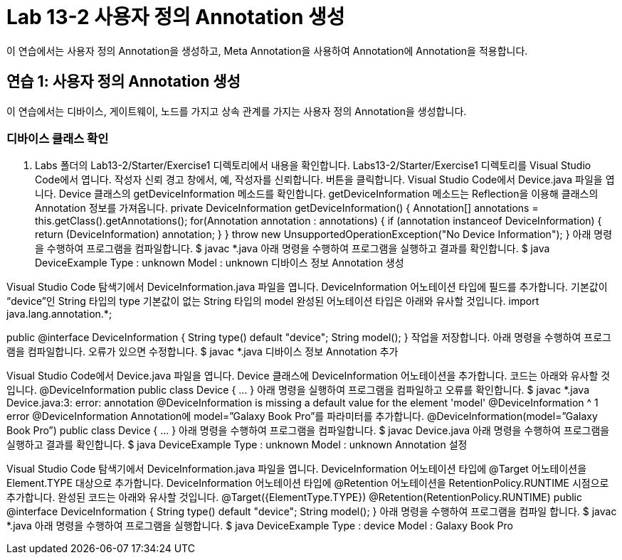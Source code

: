 = Lab 13-2 사용자 정의 Annotation 생성

이 연습에서는 사용자 정의 Annotation을 생성하고, Meta Annotation을 사용하여 Annotation에 Annotation을 적용합니다.

== 연습 1: 사용자 정의 Annotation 생성

이 연습에서는 디바이스, 게이트웨이, 노드를 가지고 상속 관계를 가지는 사용자 정의 Annotation을 생성합니다.

=== 디바이스 클래스 확인

1. Labs 폴더의 Lab13-2/Starter/Exercise1 디렉토리에서 내용을 확인합니다.
Labs13-2/Starter/Exercise1 디렉토리를 Visual Studio Code에서 엽니다.
작성자 신뢰 경고 창에서, 예, 작성자를 신뢰합니다. 버튼을 클릭합니다.
Visual Studio Code에서 Device.java 파일을 엽니다.
Device 클래스의 getDeviceInformation 메소드를 확인합니다. getDeviceInformation 메소드는 Reflection을 이용해 클래스의 Annotation 정보를 가져옵니다.
private DeviceInformation getDeviceInformation() {
    Annotation[] annotations = this.getClass().getAnnotations();
    for(Annotation annotation : annotations) {
        if (annotation instanceof DeviceInformation) {
            return  (DeviceInformation) annotation;
        }
    }
    throw new UnsupportedOperationException("No Device Information");
}
아래 명령을 수행하여 프로그램을 컴파일합니다.
$ javac *.java
아래 명령을 수행하여 프로그램을 실행하고 결과를 확인합니다.
$ java DeviceExample
Type : unknown
Model : unknown
디바이스 정보 Annotation 생성

Visual Studio Code 탐색기에서 DeviceInformation.java 파일을 엽니다.
DeviceInformation 어노테이션 타입에 필드를 추가합니다.
기본값이 “device”인 String 타입의 type
기본값이 없는 String 타입의 model
완성된 어노테이션 타입은 아래와 유사할 것입니다.
import java.lang.annotation.*;

public @interface DeviceInformation {
    String type() default "device";
    String model();
}
작업을 저장합니다.
아래 명령을 수행하여 프로그램을 컴파일합니다. 오류가 있으면 수정합니다.
$ javac *.java
디바이스 정보 Annotation 추가

Visual Studio Code에서 Device.java 파일을 엽니다.
Device 클래스에 DeviceInformation 어노테이션을 추가합니다.
코드는 아래와 유사할 것입니다.
@DeviceInformation
public class Device { … }
아래 명령을 실행하여 프로그램을 컴파일하고 오류를 확인합니다.
$ javac *.java
Device.java:3: error: annotation @DeviceInformation is missing a default value for the element 'model'
@DeviceInformation
^
1 error
@DeviceInformation Annotation에 model=”Galaxy Book Pro”를 파라미터를 추가합니다.
@DeviceInformation(model=”Galaxy Book Pro”)
public class Device { … }
아래 명령을 수행하여 프로그램을 컴파일합니다.
$ javac Device.java
아래 명령을 수행하여 프로그램을 실행하고 결과를 확인합니다.
$ java DeviceExample
Type : unknown
Model : unknown
Annotation 설정

Visual Studio Code 탐색기에서 DeviceInformation.java 파일을 엽니다.
DeviceInformation 어노테이션 타입에 @Target 어노테이션을 Element.TYPE 대상으로 추가합니다.
DeviceInformation 어노테이션 타입에 @Retention 어노테이션을 RetentionPolicy.RUNTIME 시점으로 추가합니다.
완성된 코드는 아래와 유사할 것입니다.
@Target({ElementType.TYPE})
@Retention(RetentionPolicy.RUNTIME)
public @interface DeviceInformation {
    String type() default "device";
    String model();
}
아래 명령을 수행하여 프로그램을 컴파일 합니다.
$ javac *.java
아래 명령을 수행하여 프로그램을 실행합니다.
$ java DeviceExample
Type : device
Model : Galaxy Book Pro
